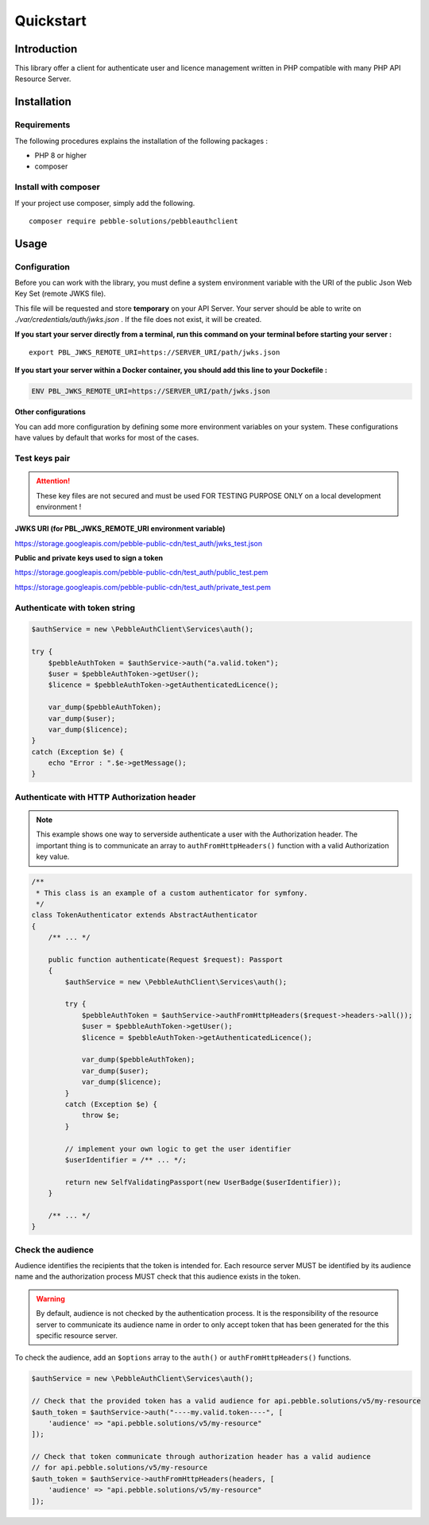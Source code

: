 Quickstart
==========

Introduction
------------

This library offer a client for authenticate user and licence management written in PHP compatible with many PHP API
Resource Server.

Installation
------------

Requirements
~~~~~~~~~~~~

The following procedures explains the installation of the following packages :

- PHP 8 or higher
- composer

Install with composer
~~~~~~~~~~~~~~~~~~~~~

If your project use composer, simply add the following.

::

    composer require pebble-solutions/pebbleauthclient

Usage
-----

Configuration
~~~~~~~~~~~~~

Before you can work with the library, you must define a system environment variable with the URI of the public Json Web
Key Set (remote JWKS file).

This file will be requested and store **temporary** on your API Server. Your server should be able to write on
*./var/credentials/auth/jwks.json* . If the file does not exist, it will be created.

**If you start your server directly from a terminal, run this command on your terminal before starting your server :**

::

    export PBL_JWKS_REMOTE_URI=https://SERVER_URI/path/jwks.json

**If you start your server within a Docker container, you should add this line to your Dockefile :**

.. code:: Dockerfile

    ENV PBL_JWKS_REMOTE_URI=https://SERVER_URI/path/jwks.json

**Other configurations**

You can add more configuration by defining some more environment variables on your system. These configurations have
values by default that works for most of the cases.

+------------------------+---------------+--------------+
| Environment variable   | Default       | Description  |
+========================+===============+==============+
| ``PBL_JWKS_REMOTE_URI`` | *Unset*      | **MANDATORY** URI of the remote jwks.json file. This file contains all active public keys to decode token.  |
+------------------------+---------------+--------------+
| ``PBL_CERTS_FOLDER``   | ./var/credentials/auth   | Local folder for temporary store authentication credentials. Storing locally the credentials improves server response.  |
+------------------------+---------------+--------------+
| ``PBL_JWKS_EXP_TIME``  | 86400         | Duration in seconds after which Keys Set (JWKS) is considered as expired. All local copy of the keys must be destroyed and the remote server will be requested to create the new copy.  |
+------------------------+---------------+--------------+

Test keys pair
~~~~~~~~~~~~~~

.. attention::
    These key files are not secured and must be used FOR TESTING PURPOSE ONLY on a local development environment !

**JWKS URI (for PBL_JWKS_REMOTE_URI environment variable)**

https://storage.googleapis.com/pebble-public-cdn/test_auth/jwks_test.json

**Public and private keys used to sign a token**

https://storage.googleapis.com/pebble-public-cdn/test_auth/public_test.pem

https://storage.googleapis.com/pebble-public-cdn/test_auth/private_test.pem

Authenticate with token string
~~~~~~~~~~~~~~~~~~~~~~~~~~~~~~

.. code:: PHP

    $authService = new \PebbleAuthClient\Services\auth();

    try {
        $pebbleAuthToken = $authService->auth("a.valid.token");
        $user = $pebbleAuthToken->getUser();
        $licence = $pebbleAuthToken->getAuthenticatedLicence();

        var_dump($pebbleAuthToken);
        var_dump($user);
        var_dump($licence);
    }
    catch (Exception $e) {
        echo "Error : ".$e->getMessage();
    }

Authenticate with HTTP Authorization header
~~~~~~~~~~~~~~~~~~~~~~~~~~~~~~~~~~~~~~~~~~~

.. note::

    This example shows one way to serverside authenticate a user with the Authorization header. The important thing is
    to communicate an array to ``authFromHttpHeaders()`` function with a valid Authorization key value.

.. code:: PHP

    /**
     * This class is an example of a custom authenticator for symfony.
     */
    class TokenAuthenticator extends AbstractAuthenticator
    {
        /** ... */

        public function authenticate(Request $request): Passport
        {
            $authService = new \PebbleAuthClient\Services\auth();

            try {
                $pebbleAuthToken = $authService->authFromHttpHeaders($request->headers->all());
                $user = $pebbleAuthToken->getUser();
                $licence = $pebbleAuthToken->getAuthenticatedLicence();

                var_dump($pebbleAuthToken);
                var_dump($user);
                var_dump($licence);
            }
            catch (Exception $e) {
                throw $e;
            }

            // implement your own logic to get the user identifier
            $userIdentifier = /** ... */;

            return new SelfValidatingPassport(new UserBadge($userIdentifier));
        }

        /** ... */
    }

Check the audience
~~~~~~~~~~~~~~~~~~

Audience identifies the recipients that the token is intended for. Each resource server MUST be identified by its
audience name and the authorization process MUST check that this audience exists in the token.

.. warning::
    By default, audience is not checked by the authentication process. It is the responsibility of the resource server
    to communicate its audience name in order to only accept token that has been generated for the this specific
    resource server.

To check the audience, add an ``$options`` array to the ``auth()`` or ``authFromHttpHeaders()`` functions.

.. code:: PHP

    $authService = new \PebbleAuthClient\Services\auth();

    // Check that the provided token has a valid audience for api.pebble.solutions/v5/my-resource
    $auth_token = $authService->auth("----my.valid.token----", [
        'audience' => "api.pebble.solutions/v5/my-resource"
    ]);

    // Check that token communicate through authorization header has a valid audience
    // for api.pebble.solutions/v5/my-resource
    $auth_token = $authService->authFromHttpHeaders(headers, [
        'audience' => "api.pebble.solutions/v5/my-resource"
    ]);
